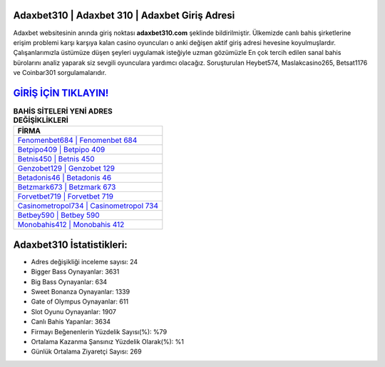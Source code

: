 ﻿Adaxbet310 | Adaxbet 310 | Adaxbet Giriş Adresi
===================================

.. image:: images/adaxbet-giris.jpg
   :width: 600
   
Adaxbet websitesinin anında giriş noktası **adaxbet310.com** şeklinde bildirilmiştir. Ülkemizde canlı bahis şirketlerine erişim problemi karşı karşıya kalan casino oyuncuları o anki değişen aktif giriş adresi hevesine koyulmuşlardır. Çalışanlarımızla üstümüze düşen şeyleri uygulamak isteğiyle uzman gözümüzle En çok tercih edilen sanal bahis bürolarını analiz yaparak siz sevgili oyunculara yardımcı olacağız. Soruşturulan Heybet574, Maslakcasino265, Betsat1176 ve Coinbar301 sorgulamalarıdır.

`GİRİŞ İÇİN TIKLAYIN! <https://cutt.ly/QwVVg2Vk>`_
==============

.. list-table:: **BAHİS SİTELERİ YENİ ADRES DEĞİŞİKLİKLERİ**
   :widths: 100
   :header-rows: 1

   * - FİRMA
   * - `Fenomenbet684 | Fenomenbet 684 <fenomenbet684-fenomenbet-684-fenomenbet-giris-adresi.html>`_
   * - `Betpipo409 | Betpipo 409 <betpipo409-betpipo-409-betpipo-giris-adresi.html>`_
   * - `Betnis450 | Betnis 450 <betnis450-betnis-450-betnis-giris-adresi.html>`_	 
   * - `Genzobet129 | Genzobet 129 <genzobet129-genzobet-129-genzobet-giris-adresi.html>`_	 
   * - `Betadonis46 | Betadonis 46 <betadonis46-betadonis-46-betadonis-giris-adresi.html>`_ 
   * - `Betzmark673 | Betzmark 673 <betzmark673-betzmark-673-betzmark-giris-adresi.html>`_
   * - `Forvetbet719 | Forvetbet 719 <forvetbet719-forvetbet-719-forvetbet-giris-adresi.html>`_	 
   * - `Casinometropol734 | Casinometropol 734 <casinometropol734-casinometropol-734-casinometropol-giris-adresi.html>`_
   * - `Betbey590 | Betbey 590 <betbey590-betbey-590-betbey-giris-adresi.html>`_
   * - `Monobahis412 | Monobahis 412 <monobahis412-monobahis-412-monobahis-giris-adresi.html>`_
	 
Adaxbet310 İstatistikleri:
===================================	 
* Adres değişikliği inceleme sayısı: 24
* Bigger Bass Oynayanlar: 3631
* Big Bass Oynayanlar: 634
* Sweet Bonanza Oynayanlar: 1339
* Gate of Olympus Oynayanlar: 611
* Slot Oyunu Oynayanlar: 1907
* Canlı Bahis Yapanlar: 3634
* Firmayı Beğenenlerin Yüzdelik Sayısı(%): %79
* Ortalama Kazanma Şansınız Yüzdelik Olarak(%): %1
* Günlük Ortalama Ziyaretçi Sayısı: 269
